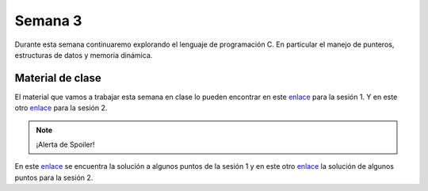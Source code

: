 Semana 3
===========
Durante esta semana continuaremo explorando el lenguaje de programación C. En particular 
el manejo de punteros, estructuras de datos y memoria dinámica.


Material de clase
------------------
El material que vamos a trabajar esta semana en clase lo pueden encontrar en este
`enlace <https://drive.google.com/file/d/19NmKVXEYB5Ud0SqbBwAe4HVYMD6LDHKD/view?usp=sharing>`__ para
la sesión 1. Y en este otro `enlace <https://drive.google.com/open?id=1hBPkoUsGUmatr3tRm5ztr-s3hyc3OLhl>`__ para la sesión 2.

.. note::
    ¡Alerta de Spoiler!

En este `enlace <https://docs.google.com/presentation/d/1eCo1pCzYd0YB1dYhTLJNV8w9lVAQVX6u4LQEq1oHtH0/edit?usp=sharing>`__ 
se encuentra la solución a algunos puntos de la sesión 1 y en este otro 
`enlace <https://drive.google.com/file/d/1FWuPqJNWvEvHp89-ADvKu7XqdAZR6fx2/view?usp=sharing>`__ la solución de algunos puntos para la sesión 2.









